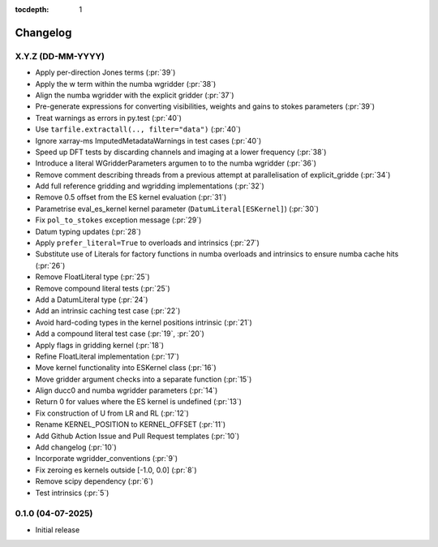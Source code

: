 :tocdepth: 1

Changelog
=========

X.Y.Z (DD-MM-YYYY)
------------------
* Apply per-direction Jones terms (:pr:`39`)
* Apply the w term within the numba wgridder (:pr:`38`)
* Align the numba wgridder with the explicit gridder (:pr:`37`)
* Pre-generate expressions for converting visibilities, weights and gains to stokes parameters (:pr:`39`)
* Treat warnings as errors in py.test (:pr:`40`)
* Use ``tarfile.extractall(.., filter="data")`` (:pr:`40`)
* Ignore xarray-ms ImputedMetadataWarnings in test cases (:pr:`40`)
* Speed up DFT tests by discarding channels and imaging at a lower frequency (:pr:`38`)
* Introduce a literal WGridderParameters argumen to to the numba wgridder (:pr:`36`)
* Remove comment describing threads from a previous attempt at parallelisation of explicit_gridde (:pr:`34`)
* Add full reference gridding and wgridding implementations (:pr:`32`)
* Remove 0.5 offset from the ES kernel evaluation (:pr:`31`)
* Parametrise eval_es_kernel kernel parameter (``DatumLiteral[ESKernel]``) (:pr:`30`)
* Fix ``pol_to_stokes`` exception message (:pr:`29`)
* Datum typing updates (:pr:`28`)
* Apply ``prefer_literal=True`` to overloads and intrinsics (:pr:`27`)
* Substitute use of Literals for factory functions in numba overloads and intrinsics
  to ensure numba cache hits (:pr:`26`)
* Remove FloatLiteral type (:pr:`25`)
* Remove compound literal tests (:pr:`25`)
* Add a DatumLiteral type (:pr:`24`)
* Add an intrinsic caching test case (:pr:`22`)
* Avoid hard-coding types in the kernel positions intrinsic (:pr:`21`)
* Add a compound literal test case (:pr:`19`, :pr:`20`)
* Apply flags in gridding kernel (:pr:`18`)
* Refine FloatLiteral implementation (:pr:`17`)
* Move kernel functionality into ESKernel class (:pr:`16`)
* Move gridder argument checks into a separate function (:pr:`15`)
* Align ducc0 and numba wgridder parameters (:pr:`14`)
* Return 0 for values where the ES kernel is undefined (:pr:`13`)
* Fix construction of U from LR and RL (:pr:`12`)
* Rename KERNEL_POSITION to KERNEL_OFFSET (:pr:`11`)
* Add Github Action Issue and Pull Request templates (:pr:`10`)
* Add changelog (:pr:`10`)
* Incorporate wgridder_conventions (:pr:`9`)
* Fix zeroing es kernels outside [-1.0, 0.0] (:pr:`8`)
* Remove scipy dependency (:pr:`6`)
* Test intrinsics (:pr:`5`)

0.1.0 (04-07-2025)
------------------

* Initial release
